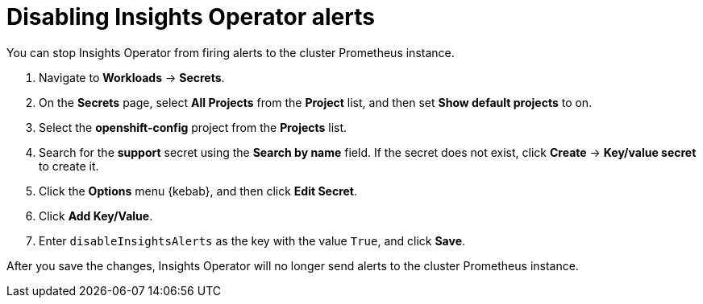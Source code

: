// Module included in the following assemblies:
//
// * support/remote_health_monitoring/using-insights-operator.adoc


:_content-type: CONCEPT
[id="disabling-insights-operator-alerts_{context}"]
= Disabling Insights Operator alerts

You can stop Insights Operator from firing alerts to the cluster Prometheus instance.

. Navigate to *Workloads* -> *Secrets*.
. On the *Secrets* page, select *All Projects* from the *Project* list, and then set *Show default projects* to on.
. Select the *openshift-config* project from the *Projects* list.
. Search for the *support* secret using the *Search by name* field. If the secret does not exist, click *Create* -> *Key/value secret* to create it.
. Click the *Options* menu {kebab}, and then click *Edit Secret*.
. Click *Add Key/Value*.
. Enter `disableInsightsAlerts` as the key with the value `True`, and click *Save*.

After you save the changes, Insights Operator will no longer send alerts to the cluster Prometheus instance. 
